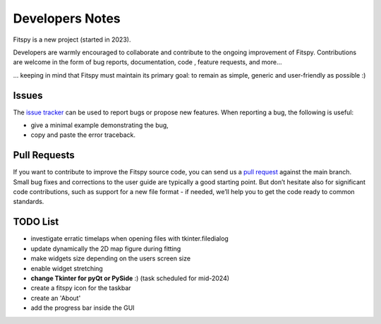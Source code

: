 Developers Notes
================

Fitspy is a new project (started in 2023).

Developers are warmly encouraged to collaborate and contribute to the ongoing improvement of Fitspy. Contributions are welcome in the form of bug reports, documentation, code , feature requests, and more...

... keeping in mind that Fitspy must maintain its primary goal: to remain as simple, generic and user-friendly as possible :)


Issues
------

The `issue tracker <https://github.com/CEA-MetroCarac/fitspy/issues>`_ can be used to report bugs or propose new features. When reporting a bug, the following is useful:

* give a minimal example demonstrating the bug,

* copy and paste the error traceback.

Pull Requests
-------------

If you want to contribute to improve the Fitspy source code, you can send us a `pull request <https://github.com/CEA-MetroCarac/fitspy/pulls>`_ against the main branch. Small bug fixes and corrections to the user guide are typically a good starting point. But don’t hesitate also for significant code contributions, such as support for a new file format - if needed, we’ll help you to get the code ready to common standards.


TODO List
---------

* investigate erratic timelaps when opening files with tkinter.filedialog
* update dynamically the 2D map figure during fitting
* make widgets size depending on the users screen size
* enable widget stretching
* **change Tkinter for pyQt or PySide** :) (task scheduled for mid-2024)
* create a fitspy icon for the taskbar
* create an 'About'
* add the progress bar inside the GUI